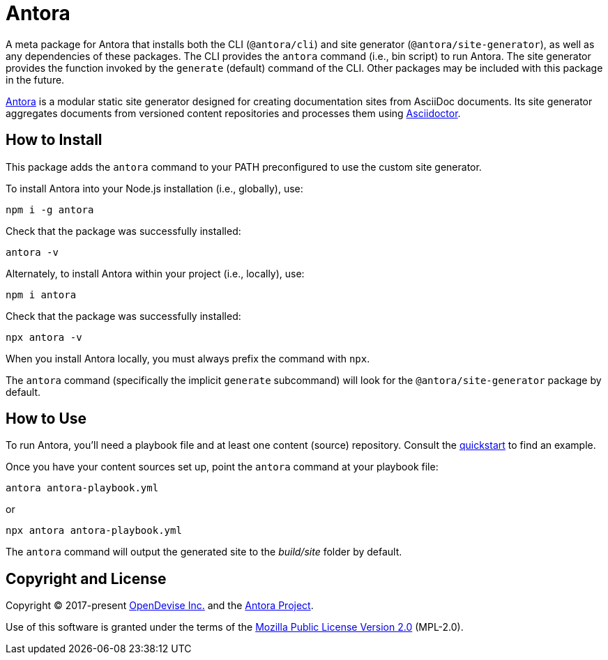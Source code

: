 = Antora

A meta package for Antora that installs both the CLI (`@antora/cli`) and site generator (`@antora/site-generator`), as well as any dependencies of these packages.
The CLI provides the `antora` command (i.e., bin script) to run Antora.
The site generator provides the function invoked by the `generate` (default) command of the CLI.
Other packages may be included with this package in the future.

https://antora.org[Antora] is a modular static site generator designed for creating documentation sites from AsciiDoc documents.
Its site generator aggregates documents from versioned content repositories and processes them using https://asciidoctor.org[Asciidoctor].

== How to Install

This package adds the `antora` command to your PATH preconfigured to use the custom site generator.

To install Antora into your Node.js installation (i.e., globally), use:

```sh
npm i -g antora
```

Check that the package was successfully installed:

```sh
antora -v
```

Alternately, to install Antora within your project (i.e., locally), use:

```
npm i antora
```

Check that the package was successfully installed:

```sh
npx antora -v
```

When you install Antora locally, you must always prefix the command with `npx`.

The `antora` command (specifically the implicit `generate` subcommand) will look for the `@antora/site-generator` package by default.

== How to Use

To run Antora, you'll need a playbook file and at least one content (source) repository.
Consult the https://docs.antora.org/antora/latest/install-and-run-quickstart/[quickstart] to find an example.

Once you have your content sources set up, point the `antora` command at your playbook file:

```sh
antora antora-playbook.yml
```

or

```sh
npx antora antora-playbook.yml
```

The `antora` command will output the generated site to the _build/site_ folder by default.

== Copyright and License

Copyright (C) 2017-present https://opendevise.com[OpenDevise Inc.] and the https://antora.org[Antora Project].

Use of this software is granted under the terms of the https://www.mozilla.org/en-US/MPL/2.0/[Mozilla Public License Version 2.0] (MPL-2.0).
